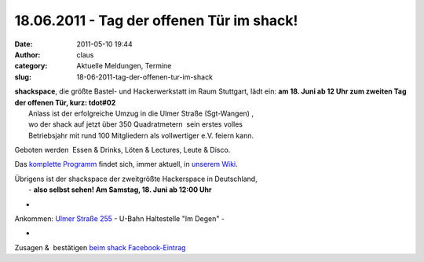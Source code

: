 18.06.2011 - Tag der offenen Tür im shack!
##########################################
:date: 2011-05-10 19:44
:author: claus
:category: Aktuelle Meldungen, Termine
:slug: 18-06-2011-tag-der-offenen-tur-im-shack

|image0|

| **shackspace**, die größte Bastel- und Hackerwerkstatt im Raum Stuttgart, lädt ein: **am 18. Juni ab 12 Uhr zum zweiten Tag der offenen Tür, kurz: tdot#02**
|  Anlass ist der erfolgreiche Umzug in die Ulmer Straße (Sgt-Wangen) ,
|  wo der shack auf jetzt über 350 Quadratmetern  sein erstes volles
|  Betriebsjahr mit rund 100 Mitgliedern als vollwertiger e.V. feiern kann.

Geboten werden  Essen & Drinks, Löten & Lectures, Leute & Disco.

Das `komplette
Programm <http://shackspace.de/wiki/doku.php?id=party:tdot2:fahrplan>`__
findet sich, immer aktuell, in `unserem
Wiki <http://shackspace.de/wiki/doku.php?id=party:tdot2:fahrplan>`__.

| Übrigens ist der shackspace der zweitgrößte Hackerspace in Deutschland,
|  - **also selbst sehen! Am Samstag, 18. Juni ab 12:00 Uhr**

+

Ankommen: `Ulmer Straße
255 <http://www.openstreetmap.org/?mlat=48.7770&mlon=9.236&zoom=15>`__ -
U-Bahn Haltestelle "Im Degen" -

+

Zusagen &  bestätigen `beim shack
Facebook-Eintrag <http://www.facebook.com/shackspace?ref=ts#!/event.php?eid=210298582333806>`__

.. |image0| image:: http://shackspace.de/wp-content/uploads/2011/05/ankuendigungtdot04.jpg
   :target: http://shackspace.de/wp-content/uploads/2011/05/ankuendigungtdot04.jpg



